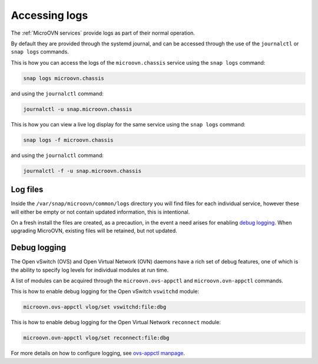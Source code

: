 ==============
Accessing logs
==============

The :ref:`MicroOVN services` provide logs as part of their normal operation.

By default they are provided through the systemd journal, and can be accessed
through the use of the ``journalctl`` or ``snap logs`` commands.

This is how you can access the logs of the ``microovn.chassis`` service using
the ``snap logs`` command:

.. code-block:: none

   snap logs microovn.chassis

and using the ``journalctl`` command:

.. code-block:: none

   journalctl -u snap.microovn.chassis

This is how you can view a live log display for the same service using
the ``snap logs`` command:

.. code-block:: none

   snap logs -f microovn.chassis

and using the ``journalctl`` command:

.. code-block:: none

   journalctl -f -u snap.microovn.chassis

Log files
---------

Inside the ``/var/snap/microovn/common/logs`` directory you will find files for
each individual service, however these will either be empty or not contain
updated information, this is intentional.

On a fresh install the files are created, as a precaution, in the event a need
arises for enabling `debug logging`_.  When upgrading MicroOVN, existing files
will be retained, but not updated.

Debug logging
-------------

The Open vSwitch (OVS) and Open Virtual Network (OVN) daemons have a rich set
of debug features, one of which is the ability to specify log levels for
individual modules at run time.

A list of modules can be acquired through the ``microovn.ovs-appctl`` and
``microovn.ovn-appctl`` commands.

This is how to enable debug logging for the Open vSwitch ``vswitchd`` module:

.. code-block:: none

   microovn.ovs-appctl vlog/set vswitchd:file:dbg

This is how to enable debug logging for the Open Virtual Network ``reconnect``
module:

.. code-block:: none

   microovn.ovn-appctl vlog/set reconnect:file:dbg

For more details on how to configure logging, see `ovs-appctl manpage`_.

.. LINKS
.. _ovs-appctl manpage: https://docs.openvswitch.org/en/latest/ref/ovs-appctl.8/#logging-commands
